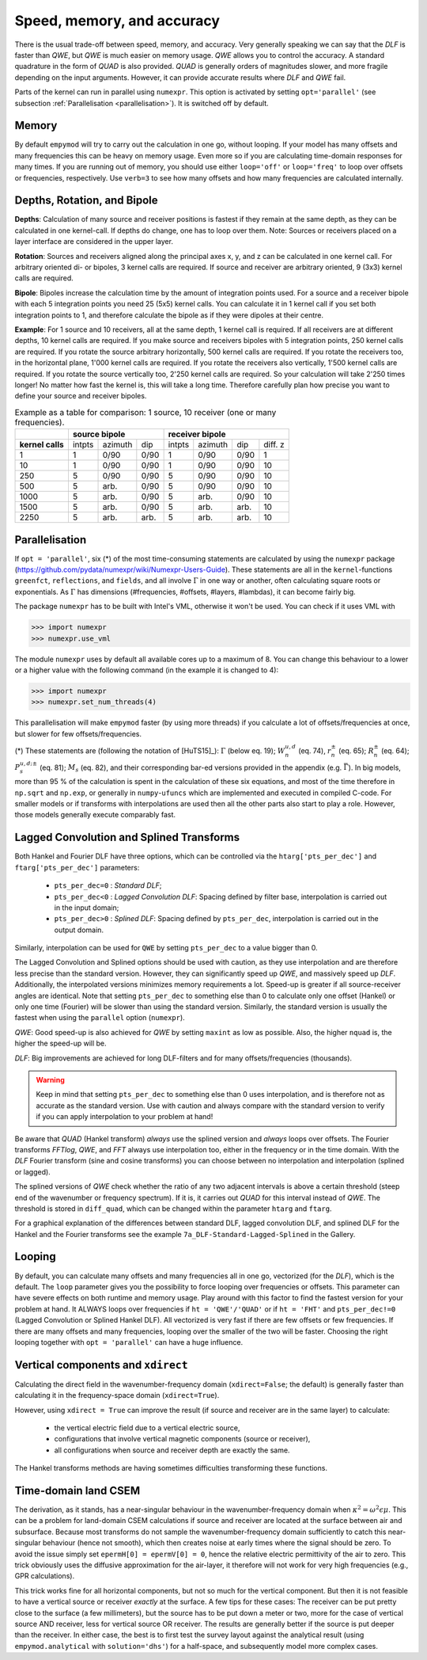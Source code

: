 Speed, memory, and accuracy
###########################

There is the usual trade-off between speed, memory, and accuracy. Very
generally speaking we can say that the *DLF* is faster than *QWE*, but *QWE* is
much easier on memory usage. *QWE* allows you to control the accuracy. A
standard quadrature in the form of *QUAD* is also provided. *QUAD* is generally
orders of magnitudes slower, and more fragile depending on the input arguments.
However, it can provide accurate results where *DLF* and *QWE* fail.

Parts of the kernel can run in parallel using ``numexpr``. This option is
activated by setting ``opt='parallel'`` (see subsection :ref:`Parallelisation
<parallelisation>`). It is switched off by default.


Memory
------
By default ``empymod`` will try to carry out the calculation in one go, without
looping. If your model has many offsets and many frequencies this can be heavy
on memory usage. Even more so if you are calculating time-domain responses for
many times. If you are running out of memory, you should use either
``loop='off'`` or ``loop='freq'`` to loop over offsets or frequencies,
respectively. Use ``verb=3`` to see how many offsets and how many frequencies
are calculated internally.



Depths, Rotation, and Bipole
----------------------------
**Depths**: Calculation of many source and receiver positions is fastest if
they remain at the same depth, as they can be calculated in one kernel-call. If
depths do change, one has to loop over them. Note: Sources or receivers placed
on a layer interface are considered in the upper layer.

**Rotation**: Sources and receivers aligned along the principal axes x, y, and
z can be calculated in one kernel call. For arbitrary oriented di- or bipoles,
3 kernel calls are required. If source and receiver are arbitrary oriented,
9 (3x3) kernel calls are required.

**Bipole**: Bipoles increase the calculation time by the amount of integration
points used. For a source and a receiver bipole with each 5 integration points
you need 25 (5x5) kernel calls. You can calculate it in 1 kernel call if you
set both integration points to 1, and therefore calculate the bipole as if they
were dipoles at their centre.

**Example**: For 1 source and 10 receivers, all at the same depth, 1 kernel
call is required.  If all receivers are at different depths, 10 kernel calls
are required. If you make source and receivers bipoles with 5 integration
points, 250 kernel calls are required.  If you rotate the source arbitrary
horizontally, 500 kernel calls are required. If you rotate the receivers too,
in the horizontal plane, 1'000 kernel calls are required. If you rotate the
receivers also vertically, 1'500 kernel calls are required. If you rotate the
source vertically too, 2'250 kernel calls are required. So your calculation
will take 2'250 times longer! No matter how fast the kernel is, this will take
a long time. Therefore carefully plan how precise you want to define your
source and receiver bipoles.

.. table:: Example as a table for comparison: 1 source, 10 receiver (one or
           many frequencies).

    +----------------+--------+-------+------+-------+-------+------+---------+
    |                |    source bipole      |        receiver bipole         |
    +================+========+=======+======+=======+=======+======+=========+
    |**kernel calls**| intpts |azimuth|  dip |intpts |azimuth|  dip | diff. z |
    +----------------+--------+-------+------+-------+-------+------+---------+
    |              1 |      1 |  0/90 | 0/90 |     1 |  0/90 | 0/90 |       1 |
    +----------------+--------+-------+------+-------+-------+------+---------+
    |             10 |      1 |  0/90 | 0/90 |     1 |  0/90 | 0/90 |      10 |
    +----------------+--------+-------+------+-------+-------+------+---------+
    |            250 |      5 |  0/90 | 0/90 |     5 |  0/90 | 0/90 |      10 |
    +----------------+--------+-------+------+-------+-------+------+---------+
    |            500 |      5 |  arb. | 0/90 |     5 |  0/90 | 0/90 |      10 |
    +----------------+--------+-------+------+-------+-------+------+---------+
    |           1000 |      5 |  arb. | 0/90 |     5 |  arb. | 0/90 |      10 |
    +----------------+--------+-------+------+-------+-------+------+---------+
    |           1500 |      5 |  arb. | 0/90 |     5 |  arb. | arb. |      10 |
    +----------------+--------+-------+------+-------+-------+------+---------+
    |           2250 |      5 |  arb. | arb. |     5 |  arb. | arb. |      10 |
    +----------------+--------+-------+------+-------+-------+------+---------+


.. _parallelisation:

Parallelisation
---------------
If ``opt = 'parallel'``, six (*) of the most time-consuming statements are
calculated by using the ``numexpr`` package
(https://github.com/pydata/numexpr/wiki/Numexpr-Users-Guide).  These statements
are all in the ``kernel``-functions ``greenfct``, ``reflections``, and
``fields``, and all involve :math:`\Gamma` in one way or another, often
calculating square roots or exponentials. As :math:`\Gamma` has dimensions
(#frequencies, #offsets, #layers, #lambdas), it can become fairly big.

The package ``numexpr`` has to be built with Intel's VML, otherwise it won't be
used. You can check if it uses VML with

.. code-block:: python

    >>> import numexpr
    >>> numexpr.use_vml

The module ``numexpr`` uses by default all available cores up to a maximum of
8. You can change this behaviour to a lower or a higher value with the
following command (in the example it is changed to 4):

.. code-block:: python

    >>> import numexpr
    >>> numexpr.set_num_threads(4)

This parallelisation will make ``empymod`` faster (by using more threads) if
you calculate a lot of offsets/frequencies at once, but slower for few
offsets/frequencies.

(*) These statements are (following the notation of [HuTS15]_): :math:`\Gamma`
(below eq. 19); :math:`W^{u, d}_n` (eq. 74), :math:`r^\pm_n` (eq. 65);
:math:`R^\pm_n` (eq. 64); :math:`P^{u, d; \pm}_s` (eq. 81); :math:`M_s` (eq.
82), and their corresponding bar-ed versions provided in the appendix (e.g.
:math:`\bar{\Gamma}`). In big models, more than 95 % of the calculation is
spent in the calculation of these six equations, and most of the time therefore
in ``np.sqrt`` and ``np.exp``, or generally in ``numpy``-``ufuncs`` which are
implemented and executed in compiled C-code. For smaller models or if
transforms with interpolations are used then all the other parts also start to
play a role. However, those models generally execute comparably fast.


Lagged Convolution and Splined Transforms
-----------------------------------------
Both Hankel and Fourier DLF have three options, which can be controlled via
the ``htarg['pts_per_dec']`` and ``ftarg['pts_per_dec']`` parameters:

    - ``pts_per_dec=0`` : *Standard DLF*;
    - ``pts_per_dec<0`` : *Lagged Convolution DLF*: Spacing defined by filter
      base, interpolation is carried out in the input domain;
    - ``pts_per_dec>0`` : *Splined DLF*: Spacing defined by ``pts_per_dec``,
      interpolation is carried out in the output domain.

Similarly, interpolation can be used for ``QWE`` by setting ``pts_per_dec`` to
a value bigger than 0.

The Lagged Convolution and Splined options should be used with caution, as they
use interpolation and are therefore less precise than the standard version.
However, they can significantly speed up *QWE*, and massively speed up *DLF*.
Additionally, the interpolated versions minimizes memory requirements a lot.
Speed-up is greater if all source-receiver angles are identical. Note that
setting ``pts_per_dec`` to something else than 0 to calculate only one offset
(Hankel) or only one time (Fourier) will be slower than using the standard
version. Similarly, the standard version is usually the fastest when using the
``parallel`` option (``numexpr``).

*QWE*: Good speed-up is also achieved for *QWE* by setting ``maxint`` as low as
possible. Also, the higher ``nquad`` is, the higher the speed-up will be.

*DLF*: Big improvements are achieved for long DLF-filters and for many
offsets/frequencies (thousands).

.. warning::

    Keep in mind that setting ``pts_per_dec`` to something else than 0 uses
    interpolation, and is therefore not as accurate as the standard version.
    Use with caution and always compare with the standard version to verify
    if you can apply interpolation to your problem at hand!

Be aware that *QUAD* (Hankel transform) *always* use the splined version and
*always* loops over offsets. The Fourier transforms *FFTlog*, *QWE*, and *FFT*
always use interpolation too, either in the frequency or in the time domain.
With the *DLF* Fourier transform (sine and cosine transforms) you can choose
between no interpolation and interpolation (splined or lagged).

The splined versions of *QWE* check whether the ratio of any two adjacent
intervals is above a certain threshold (steep end of the wavenumber or
frequency spectrum). If it is, it carries out *QUAD* for this interval instead
of *QWE*. The threshold is stored in ``diff_quad``, which can be changed within
the parameter ``htarg`` and ``ftarg``.

For a graphical explanation of the differences between standard DLF, lagged
convolution DLF, and splined DLF for the Hankel and the Fourier transforms
see the example ``7a_DLF-Standard-Lagged-Splined`` in the Gallery.

Looping
-------
By default, you can calculate many offsets and many frequencies
all in one go, vectorized (for the *DLF*), which is the default. The ``loop``
parameter gives you the possibility to force looping over frequencies or
offsets. This parameter can have severe effects on both runtime and memory
usage. Play around with this factor to find the fastest version for your
problem at hand. It ALWAYS loops over frequencies if ``ht = 'QWE'/'QUAD'`` or
if ``ht = 'FHT'`` and ``pts_per_dec!=0`` (Lagged Convolution or Splined Hankel
DLF). All vectorized is very fast if there are few offsets or few frequencies.
If there are many offsets and many frequencies, looping over the smaller of the
two will be faster. Choosing the right looping together with ``opt =
'parallel'`` can have a huge influence.


Vertical components and ``xdirect``
-----------------------------------
Calculating the direct field in the wavenumber-frequency domain
(``xdirect=False``; the default) is generally faster than calculating it in the
frequency-space domain (``xdirect=True``).

However, using ``xdirect = True`` can improve the result (if source and
receiver are in the same layer) to calculate:

    - the vertical electric field due to a vertical electric source,
    - configurations that involve vertical magnetic components (source or
      receiver),
    - all configurations when source and receiver depth are exactly the same.

The Hankel transforms methods are having sometimes difficulties transforming
these functions.


Time-domain land CSEM
---------------------
The derivation, as it stands, has a near-singular behaviour in the
wavenumber-frequency domain when :math:`\kappa^2 = \omega^2\epsilon\mu`. This
can be a problem for land-domain CSEM calculations if source and receiver are
located at the surface between air and subsurface. Because most transforms do
not sample the wavenumber-frequency domain sufficiently to catch this
near-singular behaviour (hence not smooth), which then creates noise at early
times where the signal should be zero. To avoid the issue simply set
``epermH[0] = epermV[0] = 0``, hence the relative electric permittivity of the
air to zero. This trick obviously uses the diffusive approximation for the
air-layer, it therefore will not work for very high frequencies (e.g., GPR
calculations).

This trick works fine for all horizontal components, but not so much for the
vertical component. But then it is not feasible to have a vertical source or
receiver *exactly* at the surface. A few tips for these cases: The receiver can
be put pretty close to the surface (a few millimeters), but the source has to
be put down a meter or two, more for the case of vertical source AND receiver,
less for vertical source OR receiver. The results are generally better if the
source is put deeper than the receiver. In either case, the best is to first
test the survey layout against the analytical result (using
``empymod.analytical`` with ``solution='dhs'``) for a half-space, and
subsequently model more complex cases.
